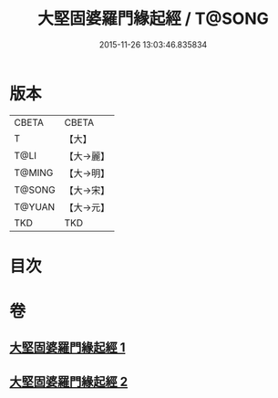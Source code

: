 #+TITLE: 大堅固婆羅門緣起經 / T@SONG
#+DATE: 2015-11-26 13:03:46.835834
* 版本
 |     CBETA|CBETA   |
 |         T|【大】     |
 |      T@LI|【大→麗】   |
 |    T@MING|【大→明】   |
 |    T@SONG|【大→宋】   |
 |    T@YUAN|【大→元】   |
 |       TKD|TKD     |

* 目次
* 卷
** [[file:KR6a0008_001.txt][大堅固婆羅門緣起經 1]]
** [[file:KR6a0008_002.txt][大堅固婆羅門緣起經 2]]

